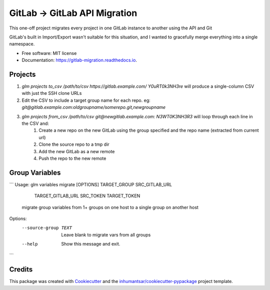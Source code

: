 ==============================
GitLab -> GitLab API Migration
==============================

This one-off project migrates every project in one GitLab instance to another using the API and Git

GitLab's built in Import/Export wasn't suitable for this situation, and I wanted to gracefully merge 
everything into a single namespace.


* Free software: MIT license

* Documentation: https://gitlab-migration.readthedocs.io.


Projects
----------

1. `glm projects to_csv /path/to/csv https://gitlab.example.com/ Y0uRT0k3NH3re` will produce a single-column CSV with just the SSH clone URLs
2. Edit the CSV to include a target group name for each repo. eg: `git@gitlab.example.com:oldgroupname/somerepo.git,newgroupname`
3. `glm projects from_csv /path/to/csv git@newgitlab.example.com: N3WT0K3NH3R3` will loop through each line in the CSV and:
    1. Create a new repo on the new GitLab using the group specified and the repo name (extracted from current url)
    2. Clone the source repo to a tmp dir
    3. Add the new GitLab as a new remote
    4. Push the repo to the new remote

Group Variables
---------------

```
Usage: glm variables migrate [OPTIONS] TARGET_GROUP SRC_GITLAB_URL
                             TARGET_GITLAB_URL SRC_TOKEN TARGET_TOKEN

  migrate group variables from 1+ groups on one host to a single group on
  another host

Options:
  --source-group TEXT  Leave blank to migrate vars from all groups
  --help               Show this message and exit.
```


Credits
-------

This package was created with Cookiecutter_ and the `inhumantsar/cookiecutter-pypackage`_ project template.

.. _Cookiecutter: https://github.com/audreyr/cookiecutter
.. _`inhumantsar/cookiecutter-pypackage`: https://github.com/inhumantsar/cookiecutter-pypackage
